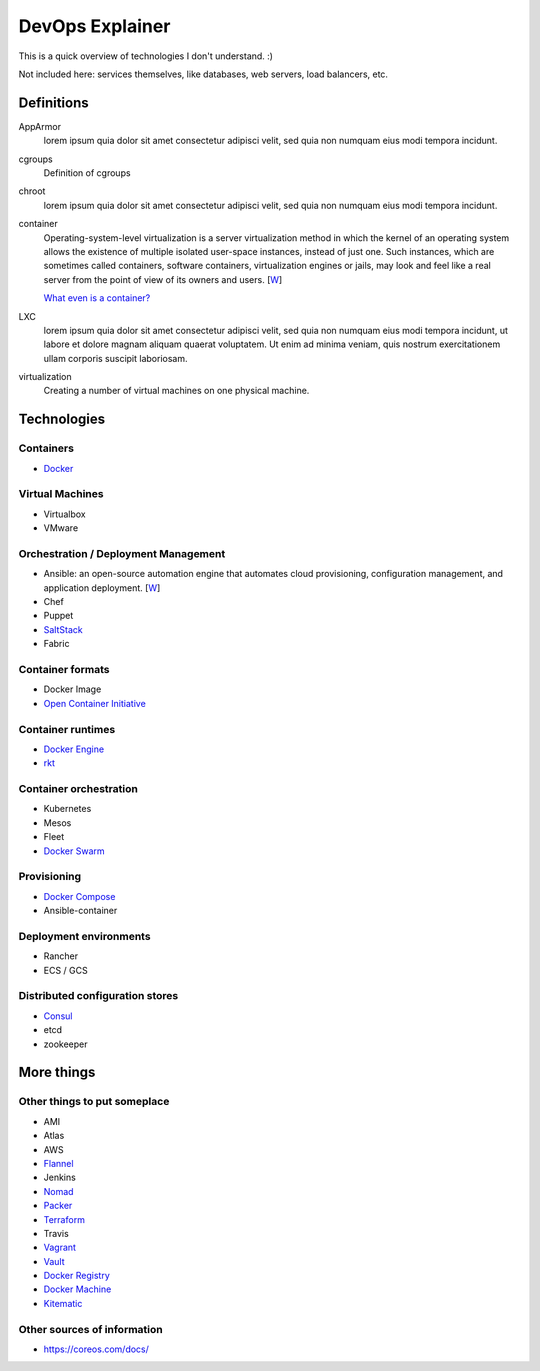 ################
DevOps Explainer
################

This is a quick overview of technologies I don't understand. :)

Not included here: services themselves, like databases, web servers, load
balancers, etc.


Definitions
===========

AppArmor
  lorem ipsum quia dolor sit amet consectetur adipisci velit, sed quia non
  numquam eius modi tempora incidunt. 

cgroups
  Definition of cgroups

chroot
  lorem ipsum quia dolor sit amet consectetur adipisci velit, sed quia non
  numquam eius modi tempora incidunt. 

container
  Operating-system-level virtualization is a server virtualization method in which the kernel of an operating system allows the existence of multiple isolated user-space instances, instead of just one. Such instances, which are sometimes called containers, software containers, virtualization engines or jails, may look and feel like a real server from the point of view of its owners and users. [`W <https://en.wikipedia.org/wiki/Operating-system-level_virtualization>`__]

  `What even is a container? <http://jvns.ca/blog/2016/10/10/what-even-is-a-container/>`_

LXC
  lorem ipsum quia dolor sit amet consectetur adipisci velit, sed quia non
  numquam eius modi tempora incidunt, ut labore et dolore magnam aliquam
  quaerat voluptatem. Ut enim ad minima veniam, quis nostrum exercitationem
  ullam corporis suscipit laboriosam. 

virtualization
  Creating a number of virtual machines on one physical machine.


Technologies
============


Containers
----------

* `Docker`_


Virtual Machines
----------------

* Virtualbox
* VMware


Orchestration / Deployment Management
-------------------------------------

* Ansible: an open-source automation engine that automates cloud provisioning, configuration management, and application deployment. [`W <https://en.wikipedia.org/wiki/Ansible_(software)>`__]
* Chef
* Puppet
* `SaltStack`_
* Fabric


Container formats
-----------------

* Docker Image
* `Open Container Initiative`_


Container runtimes
------------------

* `Docker Engine`_
* `rkt`_


Container orchestration
-----------------------

* Kubernetes
* Mesos
* Fleet
* `Docker Swarm`_


Provisioning
------------

* `Docker Compose`_
* Ansible-container


Deployment environments
-----------------------

* Rancher
* ECS / GCS


Distributed configuration stores
--------------------------------

* `Consul`_
* etcd
* zookeeper


More things
===========


Other things to put someplace
-----------------------------

* AMI
* Atlas
* AWS
* `Flannel`_
* Jenkins
* `Nomad`_
* `Packer`_
* `Terraform`_
* Travis
* `Vagrant`_
* `Vault`_
* `Docker Registry`_
* `Docker Machine`_
* `Kitematic`_


Other sources of information
----------------------------

* https://coreos.com/docs/


.. End of the doc.  Links go down here:

.. _Consul: https://www.consul.io/
.. _Docker: https://docs.docker.com/
.. _Docker Compose: https://docs.docker.com/compose/
.. _Docker Engine: https://www.docker.com/products/docker-engine
.. _Docker Machine: https://docs.docker.com/machine/
.. _Docker Registry: https://github.com/docker/distribution
.. _Docker Swarm: https://docs.docker.com/swarm/
.. _Flannel: https://coreos.com/flannel/docs/latest/
.. _Kitematic: https://kitematic.com/
.. _Nomad: https://www.nomadproject.io/
.. _Open Container Initiative: https://www.opencontainers.org/
.. _Packer: https://www.packer.io/
.. _rkt: https://coreos.com/rkt/
.. _SaltStack: https://saltstack.com/
.. _Terraform: https://www.terraform.io/
.. _Vagrant: https://www.vagrantup.com/
.. _Vault: https://www.vaultproject.io/

